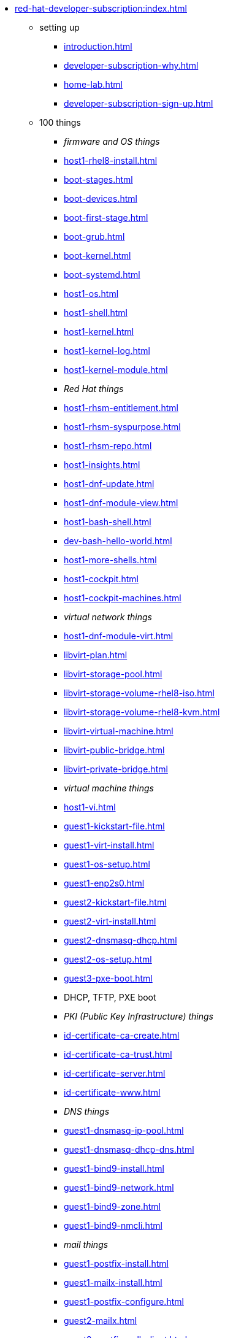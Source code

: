 * xref:red-hat-developer-subscription:index.adoc[]
** setting up  
*** xref:introduction.adoc[]
*** xref:developer-subscription-why.adoc[]
*** xref:home-lab.adoc[]
*** xref:developer-subscription-sign-up.adoc[] 
** 100 things
*** _firmware and OS things_
*** xref:host1-rhel8-install.adoc[]
*** xref:boot-stages.adoc[]
*** xref:boot-devices.adoc[]
*** xref:boot-first-stage.adoc[]
*** xref:boot-grub.adoc[]
*** xref:boot-kernel.adoc[]
*** xref:boot-systemd.adoc[]
*** xref:host1-os.adoc[]
*** xref:host1-shell.adoc[]
*** xref:host1-kernel.adoc[]
*** xref:host1-kernel-log.adoc[]
*** xref:host1-kernel-module.adoc[]
*** _Red Hat things_
*** xref:host1-rhsm-entitlement.adoc[]
*** xref:host1-rhsm-syspurpose.adoc[]
*** xref:host1-rhsm-repo.adoc[]
*** xref:host1-insights.adoc[]
*** xref:host1-dnf-update.adoc[]
*** xref:host1-dnf-module-view.adoc[] 
*** xref:host1-bash-shell.adoc[]
*** xref:dev-bash-hello-world.adoc[]
*** xref:host1-more-shells.adoc[]
*** xref:host1-cockpit.adoc[]
*** xref:host1-cockpit-machines.adoc[]
*** _virtual network things_
*** xref:host1-dnf-module-virt.adoc[] 
*** xref:libvirt-plan.adoc[]
*** xref:libvirt-storage-pool.adoc[]
*** xref:libvirt-storage-volume-rhel8-iso.adoc[]
*** xref:libvirt-storage-volume-rhel8-kvm.adoc[]
*** xref:libvirt-virtual-machine.adoc[]
*** xref:libvirt-public-bridge.adoc[]
*** xref:libvirt-private-bridge.adoc[]
*** _virtual machine things_
*** xref:host1-vi.adoc[]
*** xref:guest1-kickstart-file.adoc[]
*** xref:guest1-virt-install.adoc[]
*** xref:guest1-os-setup.adoc[]
*** xref:guest1-enp2s0.adoc[]
*** xref:guest2-kickstart-file.adoc[]
*** xref:guest2-virt-install.adoc[]
*** xref:guest2-dnsmasq-dhcp.adoc[]
*** xref:guest2-os-setup.adoc[]
*** xref:guest3-pxe-boot.adoc[]
*** DHCP, TFTP, PXE boot
*** _PKI (Public Key Infrastructure) things_
*** xref:id-certificate-ca-create.adoc[]
*** xref:id-certificate-ca-trust.adoc[]
*** xref:id-certificate-server.adoc[]
*** xref:id-certificate-www.adoc[]
*** _DNS things_
*** xref:guest1-dnsmasq-ip-pool.adoc[]
*** xref:guest1-dnsmasq-dhcp-dns.adoc[]
*** xref:guest1-bind9-install.adoc[]
*** xref:guest1-bind9-network.adoc[]
*** xref:guest1-bind9-zone.adoc[]
*** xref:guest1-bind9-nmcli.adoc[]
*** _mail things_
*** xref:guest1-postfix-install.adoc[]
*** xref:guest1-mailx-install.adoc[]
*** xref:guest1-postfix-configure.adoc[]
*** xref:guest2-mailx.adoc[]
*** xref:guest2-postfix-null-client.adoc[]
*** _web things_
*** xref:guest1-apache-install.adoc[]
*** xref:guest1-apache-modules.adoc[]
*** xref:guest1-apache-ssl.adoc[]
*** xref:guest1-squid-install.adoc[]
*** xref:guest2-nginx-install.adoc[]
*** xref:guest1-haproxy.adoc[]
*** _infrastructure things_
*** xref:chrony.adoc[] 
*** xref:chrony-service.adoc[] 
*** xref:journald.adoc[] 
*** xref:kexec-kdump.adoc[] 
*** _security things_
*** xref:aide.adoc[]
*** xref:auditd.adoc[]
*** _storage things_
*** xref:luks.adoc[]
*** xref:vdo.adoc[]
*** xref:swap.adoc[]
*** xref:lvm.adoc[]
*** xref:guest1-nfs-install.adoc[]
*** xref:guest1-nfs-firewall.adoc[]
*** xref:guest2-nfs.adoc[]
*** _cgroup things_
*** xref:cgroups.adoc[]
*** xref:cgroup-apache.adoc[]
*** xref:cgroup-cpu.adoc[]
*** xref:cgroup-memory.adoc[]
*** xref:cgroup-storage.adoc[]
*** _developer things_
*** xref:git.adoc[]
*** xref:git-hook.adoc[]
*** xref:dev-assembler.adoc[]
*** xref:dev-python3-module.adoc[]
*** xref:dev-python3-virtualenv.adoc[]
*** xref:dev-mojolicious-hello-world.adoc[]
*** _automation things_
*** xref:ansible-engine.adoc[]
*** xref:ansible-guest-host.adoc[]
*** xref:ansible-lint.adoc[]
*** xref:ansible-molecule.adoc[]
*** _container things_
*** xref:container-tools.adoc[]
*** xref:container-pull.adoc[]
*** xref:container-run.adoc[]
*** xref:container-buildah-build.adoc[]
*** xref:container-buildah-podman.adoc[]
*** xref:container-copy-tar-file.adoc[]
*** xref:container-copy-skopeo.adoc[]
*** xref:container-systemd.adoc[]
*** xref:container-auth-token.adoc[]
*** xref:container-registry-prepare.adoc[]
*** xref:container-registry-run.adoc[]
*** xref:container-registry-push.adoc[]
*** search registries with skopeo
** more things
*** xref:libvirt-notes.adoc[]
*** xref:guest2-second-disk.adoc[]
*** xref:guest4-libguestfs-tools.adoc[]
*** xref:guest4-virt-install.adoc[]
*** xref:guest4-os-setup.adoc[]
